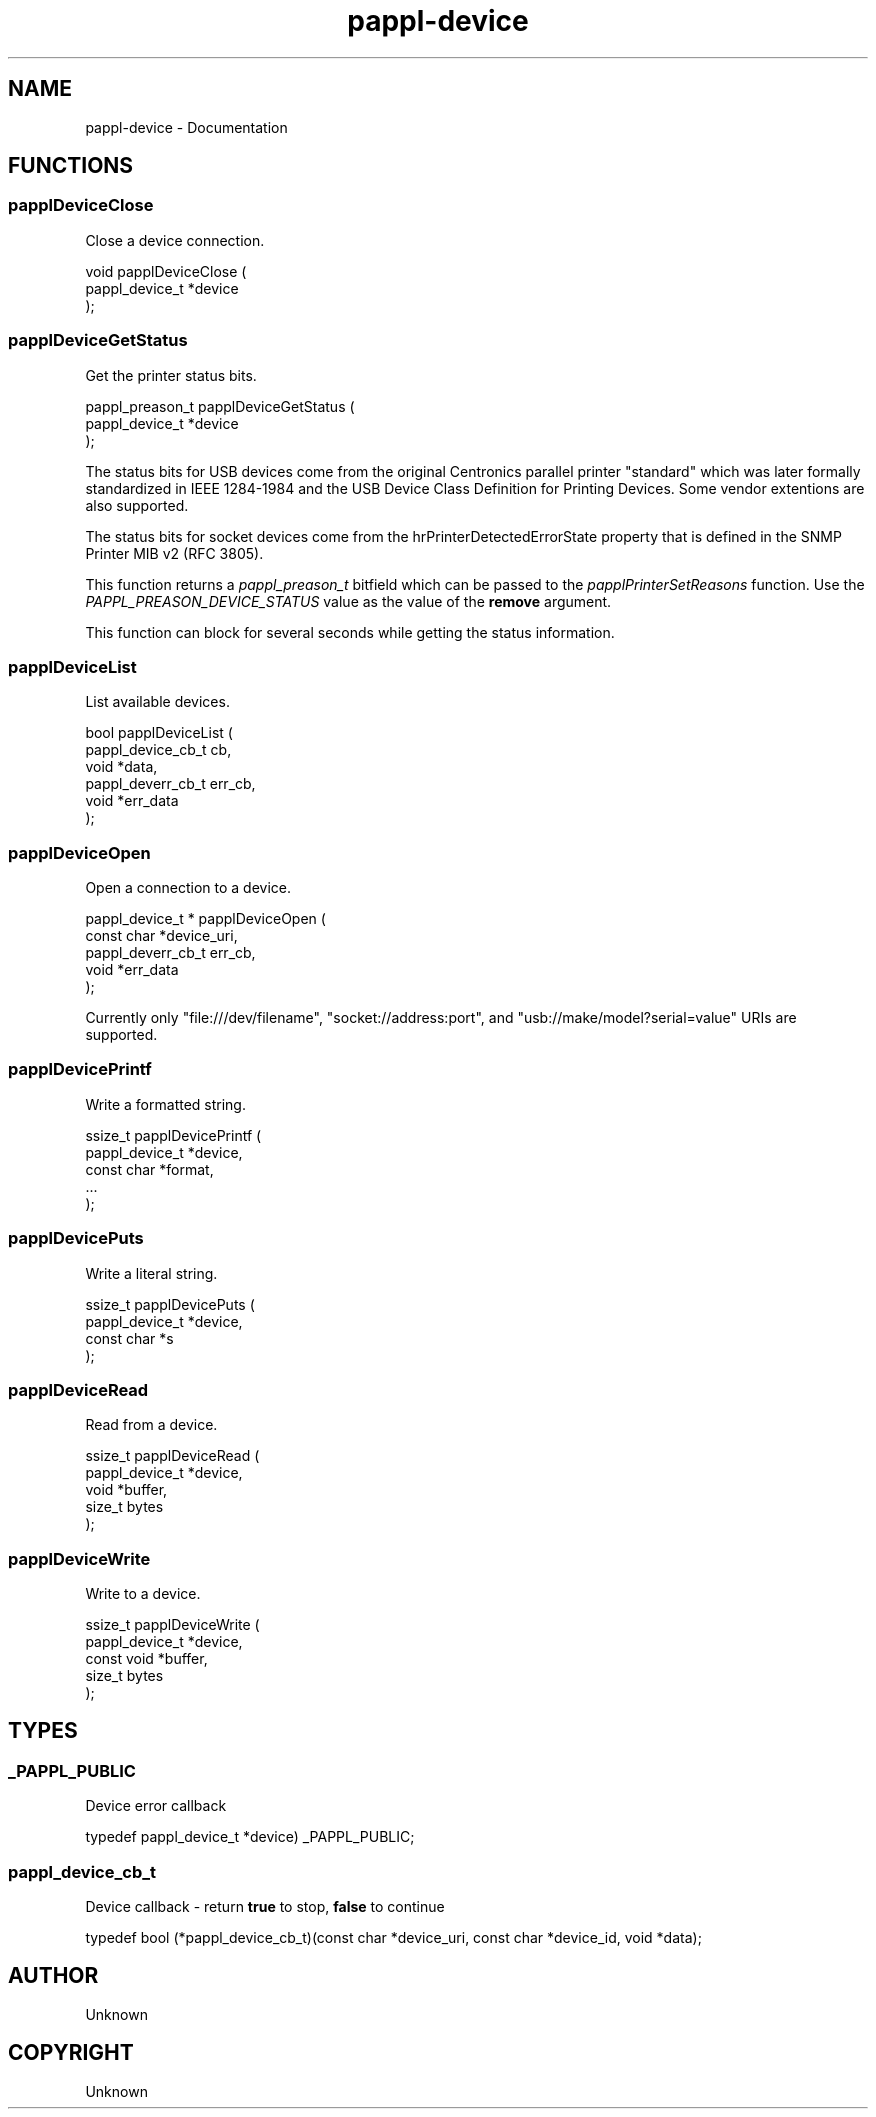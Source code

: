 .TH pappl-device 3 "Documentation" "2020-04-21" "Documentation"
.SH NAME
pappl-device \- Documentation
.SH FUNCTIONS
.SS papplDeviceClose
Close a device connection.
.PP
.nf
void papplDeviceClose (
    pappl_device_t *device
);
.fi
.SS papplDeviceGetStatus
Get the printer status bits.
.PP
.nf
pappl_preason_t  papplDeviceGetStatus (
    pappl_device_t *device
);
.fi
.PP
The status bits for USB devices come from the original Centronics parallel
printer "standard" which was later formally standardized in IEEE 1284-1984
and the USB Device Class Definition for Printing Devices.  Some vendor
extentions are also supported.
.PP
The status bits for socket devices come from the hrPrinterDetectedErrorState
property that is defined in the SNMP Printer MIB v2 (RFC 3805).
.PP
This function returns a \fIpappl_preason_t\fR bitfield which can be
passed to the \fIpapplPrinterSetReasons\fR function.  Use the
\fIPAPPL_PREASON_DEVICE_STATUS\fR value as the value of the \fBremove\fR
argument.
.PP
This function can block for several seconds while getting the status
information.
.SS papplDeviceList
List available devices.
.PP
.nf
bool  papplDeviceList (
    pappl_device_cb_t cb,
    void *data,
    pappl_deverr_cb_t err_cb,
    void *err_data
);
.fi
.SS papplDeviceOpen
Open a connection to a device.
.PP
.nf
pappl_device_t * papplDeviceOpen (
    const char *device_uri,
    pappl_deverr_cb_t err_cb,
    void *err_data
);
.fi
.PP
Currently only "file:///dev/filename", "socket://address:port", and
"usb://make/model?serial=value" URIs are supported.
.SS papplDevicePrintf
Write a formatted string.
.PP
.nf
ssize_t  papplDevicePrintf (
    pappl_device_t *device,
    const char *format,
    ...
);
.fi
.SS papplDevicePuts
Write a literal string.
.PP
.nf
ssize_t  papplDevicePuts (
    pappl_device_t *device,
    const char *s
);
.fi
.SS papplDeviceRead
Read from a device.
.PP
.nf
ssize_t  papplDeviceRead (
    pappl_device_t *device,
    void *buffer,
    size_t bytes
);
.fi
.SS papplDeviceWrite
Write to a device.
.PP
.nf
ssize_t  papplDeviceWrite (
    pappl_device_t *device,
    const void *buffer,
    size_t bytes
);
.fi
.SH TYPES
.SS _PAPPL_PUBLIC
Device error callback
.PP
.nf
typedef pappl_device_t *device) _PAPPL_PUBLIC;
.fi
.SS pappl_device_cb_t
Device callback - return \fBtrue\fR to stop, \fBfalse\fR to continue
.PP
.nf
typedef bool (*pappl_device_cb_t)(const char *device_uri, const char *device_id, void *data);
.fi
.SH AUTHOR
.PP
Unknown
.SH COPYRIGHT
.PP
Unknown
